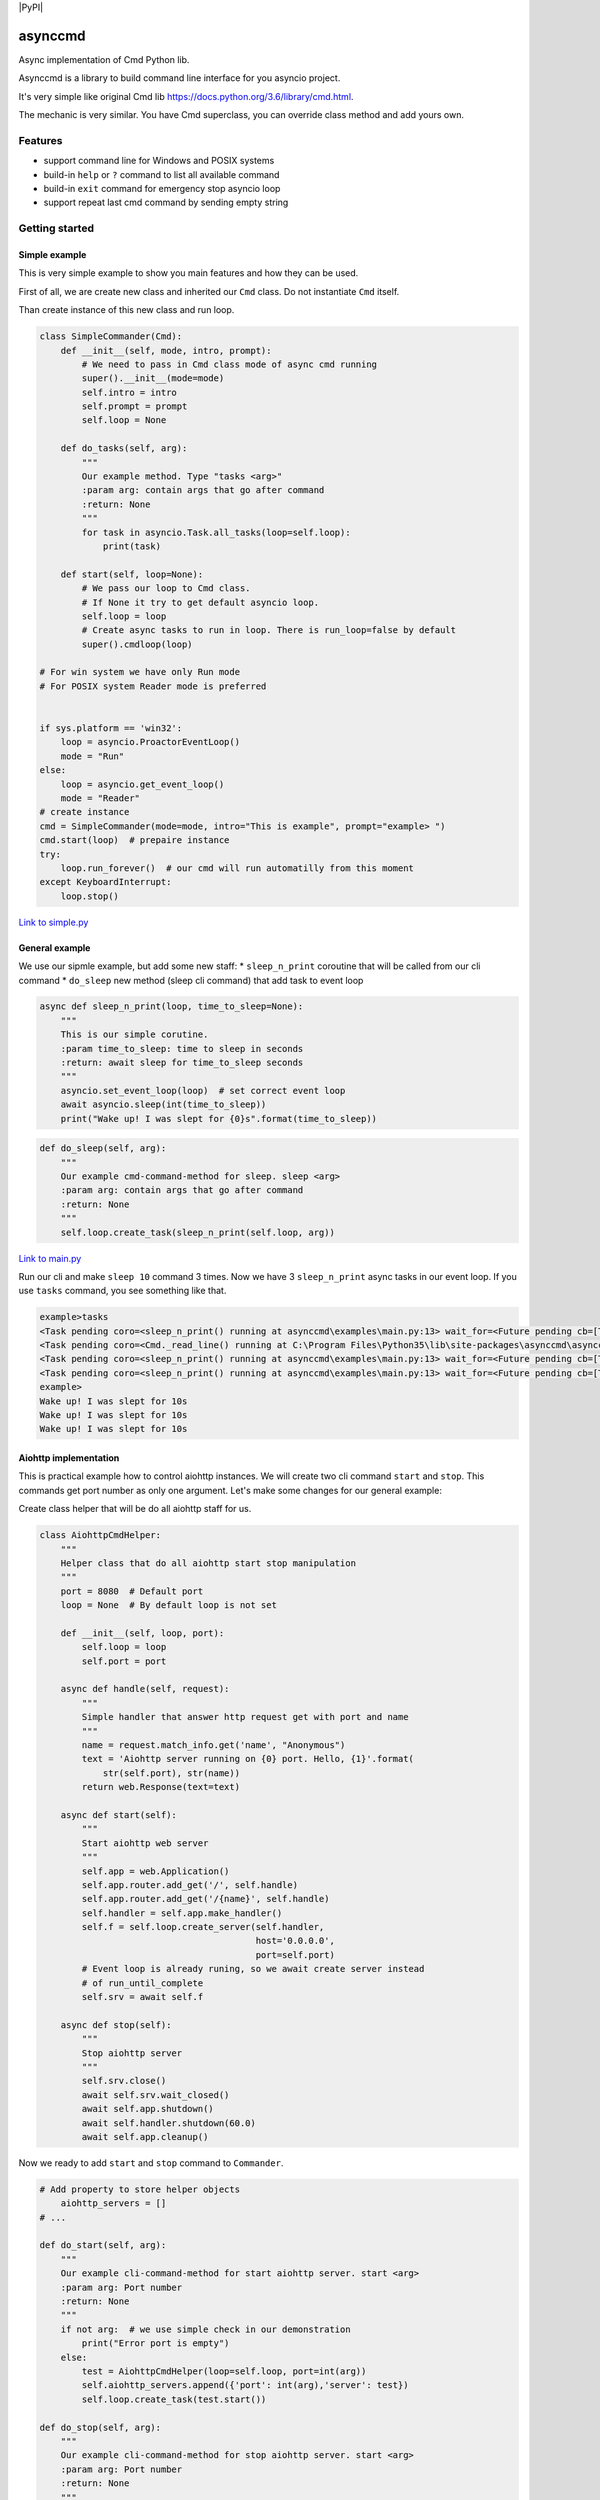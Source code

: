 |Build Status| |codecov| |PyPI version| |PyPI|

asynccmd
========

Async implementation of Cmd Python lib.

Asynccmd is a library to build command line interface for you asyncio
project.

It's very simple like original Cmd lib
https://docs.python.org/3.6/library/cmd.html.

The mechanic is very similar. You have Cmd superclass, you can override
class method and add yours own.

Features
--------

-  support command line for Windows and POSIX systems
-  build-in ``help`` or ``?`` command to list all available command
-  build-in ``exit`` command for emergency stop asyncio loop
-  support repeat last cmd command by sending empty string

Getting started
---------------

Simple example
~~~~~~~~~~~~~~

This is very simple example to show you main features and how they can
be used.

First of all, we are create new class and inherited our ``Cmd`` class.
Do not instantiate ``Cmd`` itself.

Than create instance of this new class and run loop.

.. code:: python

    class SimpleCommander(Cmd):
        def __init__(self, mode, intro, prompt):
            # We need to pass in Cmd class mode of async cmd running
            super().__init__(mode=mode)
            self.intro = intro
            self.prompt = prompt
            self.loop = None

        def do_tasks(self, arg):
            """
            Our example method. Type "tasks <arg>"
            :param arg: contain args that go after command
            :return: None
            """
            for task in asyncio.Task.all_tasks(loop=self.loop):
                print(task)

        def start(self, loop=None):
            # We pass our loop to Cmd class.
            # If None it try to get default asyncio loop.
            self.loop = loop
            # Create async tasks to run in loop. There is run_loop=false by default
            super().cmdloop(loop)

    # For win system we have only Run mode
    # For POSIX system Reader mode is preferred


    if sys.platform == 'win32':
        loop = asyncio.ProactorEventLoop()
        mode = "Run"
    else:
        loop = asyncio.get_event_loop()
        mode = "Reader"
    # create instance
    cmd = SimpleCommander(mode=mode, intro="This is example", prompt="example> ")
    cmd.start(loop)  # prepaire instance
    try:
        loop.run_forever()  # our cmd will run automatilly from this moment
    except KeyboardInterrupt:
        loop.stop()

`Link to
simple.py <https://github.com/valentinmk/asynccmd/blob/master/examples/simple.py>`__

General example
~~~~~~~~~~~~~~~

We use our sipmle example, but add some new staff: \* ``sleep_n_print``
coroutine that will be called from our cli command \* ``do_sleep`` new
method (sleep cli command) that add task to event loop

.. code:: python

    async def sleep_n_print(loop, time_to_sleep=None):
        """
        This is our simple corutine.
        :param time_to_sleep: time to sleep in seconds
        :return: await sleep for time_to_sleep seconds
        """
        asyncio.set_event_loop(loop)  # set correct event loop
        await asyncio.sleep(int(time_to_sleep))
        print("Wake up! I was slept for {0}s".format(time_to_sleep))

.. code:: python

    def do_sleep(self, arg):
        """
        Our example cmd-command-method for sleep. sleep <arg>
        :param arg: contain args that go after command
        :return: None
        """
        self.loop.create_task(sleep_n_print(self.loop, arg))

`Link to
main.py <https://github.com/valentinmk/asynccmd/blob/master/examples/main.py>`__

Run our cli and make ``sleep 10`` command 3 times. Now we have 3
``sleep_n_print`` async tasks in our event loop. If you use ``tasks``
command, you see something like that.

.. code:: shell

    example>tasks
    <Task pending coro=<sleep_n_print() running at asynccmd\examples\main.py:13> wait_for=<Future pending cb=[Task._wakeup()]>>
    <Task pending coro=<Cmd._read_line() running at C:\Program Files\Python35\lib\site-packages\asynccmd\asynccmd.py:141>>
    <Task pending coro=<sleep_n_print() running at asynccmd\examples\main.py:13> wait_for=<Future pending cb=[Task._wakeup()]>>
    <Task pending coro=<sleep_n_print() running at asynccmd\examples\main.py:13> wait_for=<Future pending cb=[Task._wakeup()]>>
    example>
    Wake up! I was slept for 10s
    Wake up! I was slept for 10s
    Wake up! I was slept for 10s

Aiohttp implementation
~~~~~~~~~~~~~~~~~~~~~~

This is practical example how to control aiohttp instances. We will
create two cli command ``start`` and ``stop``. This commands get port
number as only one argument. Let's make some changes for our general
example:

Create class helper that will be do all aiohttp staff for us.

.. code:: python

    class AiohttpCmdHelper:
        """
        Helper class that do all aiohttp start stop manipulation
        """
        port = 8080  # Default port
        loop = None  # By default loop is not set

        def __init__(self, loop, port):
            self.loop = loop
            self.port = port

        async def handle(self, request):
            """
            Simple handler that answer http request get with port and name
            """
            name = request.match_info.get('name', "Anonymous")
            text = 'Aiohttp server running on {0} port. Hello, {1}'.format(
                str(self.port), str(name))
            return web.Response(text=text)

        async def start(self):
            """
            Start aiohttp web server
            """
            self.app = web.Application()
            self.app.router.add_get('/', self.handle)
            self.app.router.add_get('/{name}', self.handle)
            self.handler = self.app.make_handler()
            self.f = self.loop.create_server(self.handler,
                                             host='0.0.0.0',
                                             port=self.port)
            # Event loop is already runing, so we await create server instead
            # of run_until_complete
            self.srv = await self.f

        async def stop(self):
            """
            Stop aiohttp server
            """
            self.srv.close()
            await self.srv.wait_closed()
            await self.app.shutdown()
            await self.handler.shutdown(60.0)
            await self.app.cleanup()

Now we ready to add ``start`` and ``stop`` command to ``Commander``.

.. code:: python

    # Add property to store helper objects
        aiohttp_servers = []
    # ...

    def do_start(self, arg):
        """
        Our example cli-command-method for start aiohttp server. start <arg>
        :param arg: Port number
        :return: None
        """
        if not arg:  # we use simple check in our demonstration
            print("Error port is empty")
        else:
            test = AiohttpCmdHelper(loop=self.loop, port=int(arg))
            self.aiohttp_servers.append({'port': int(arg),'server': test})
            self.loop.create_task(test.start())

    def do_stop(self, arg):
        """
        Our example cli-command-method for stop aiohttp server. start <arg>
        :param arg: Port number
        :return: None
        """
        if not arg:  # we use simple check in our demonstration
            print("Error! Provided port is empty")
        else:
            aiohttp_servers = []
            for srv in self.aiohttp_servers:
                if srv['port'] == int(arg):
                    self.loop.create_task(srv['server'].stop())
                else:
                    aiohttp_servers.append({'port': srv['port'], 'server': srv['server']})
            self.aiohttp_servers = aiohttp_servers

We need to add ``asyncio.set_event_loop(loop)`` addition to our main
example to prevent aiohttp to create its own loop.

.. code:: python

    if sys.platform == 'win32':
        loop = asyncio.ProactorEventLoop()
        mode = "Run"
    else:
        loop = asyncio.get_event_loop()
        mode = "Reader"

    asyncio.set_event_loop(loop)  # set our event loop for aiohttp (fix for Win32)

That's all. Now we can run multiple aiohttp server from our code.

`Link to
aiohttp\_example.py <https://github.com/valentinmk/asynccmd/blob/master/examples/aiohttp_example.py>`__

Documentation
-------------

TBD

Contributing
------------

Main stream is fork project, commit changes and send pull request.
Contributing to lib you could make in form of feedback, bug reports or
pull requests. CONTRIBUTING.md - TBD.

Requirements
------------

-  Python >= 3.5

License
-------

``asynccmd`` is offered under the Apache 2 license.

Source code
-----------

The latest developer version is avalible at
https://github.com/valentinmk/asynccmd

.. |Build Status| image:: https://travis-ci.org/valentinmk/asynccmd.svg?branch=master
   :target: https://travis-ci.org/valentinmk/asynccmd
.. |codecov| image:: https://codecov.io/gh/valentinmk/asynccmd/branch/master/graph/badge.svg
   :target: https://codecov.io/gh/valentinmk/asynccmd
.. |PyPI version| image:: https://badge.fury.io/py/asynccmd.svg
   :target: https://badge.fury.io/py/asynccmd
.. |PyPI| image:: https://img.shields.io/pypi/status/asynccmd.svg
   :target:
